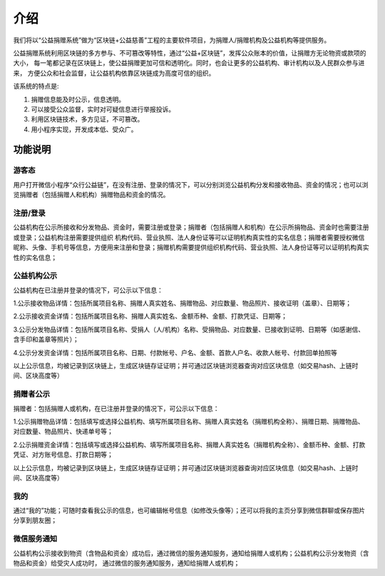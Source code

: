 ====================================
介绍
====================================

我们将以“公益捐赠系统”做为“区块链+公益慈善”工程的主要软件项目，为捐赠人/捐赠机构及公益机构等提供服务。

公益捐赠系统利用区块链的多方参与、不可篡改等特性，通过“公益+区块链”，发挥公众账本的价值，让捐赠方无论物资或款项的大小，
每一笔都记录在区块链上，使公益捐赠更加可信和透明化。同时，也会让更多的公益机构、审计机构以及人民群众参与进来，
方便公众和社会监督，让公益机构依靠区块链成为高度可信的组织。

该系统的特点是:

#. 捐赠信息能及时公示，信息透明。
#. 可以接受公众监督，实时对可疑信息进行举报投诉。
#. 利用区块链技术，多方见证，不可篡改。
#. 用小程序实现，开发成本低、受众广。

功能说明 
=================

游客态
-------------
用户打开微信小程序“众行公益链”，在没有注册、登录的情况下，可以分别浏览公益机构分发和接收物品、资金的情况；也可以浏览捐赠者（包括捐赠人和机构）捐赠物品和资金的情况。

注册/登录
-------------
公益机构在公示所接收和分发物品、资金时，需要注册或登录；捐赠者（包括捐赠人和机构）在公示所捐物品、资金时也需要注册或登录；公益机构注册需要提供组织
机构代码、营业执照、法人身份证等可以证明机构真实性的实名信息；捐赠者需要授权微信昵称、头像、手机号等信息，方便用来注册和登录；捐赠机构需要提供组织机构代码、营业执照、法人身份证等可以证明机构真实性的实名信息；

公益机构公示
-----------------
公益机构在已注册并登录的情况下，可公示以下信息：

1.公示接收物品详情：包括所属项目名称、捐赠人真实姓名、捐赠物品、对应数量、物品照片、接收证明（盖章）、日期等；

2.公示接收资金详情：包括所属项目名称、捐赠人真实姓名、金额币种、金额、打款凭证、日期等；

3.公示分发物品详情：包括所属项目名称、受捐人（人/机构）名称、受捐物品、对应数量、已接收到证明、日期等（如感谢信、含手印和盖章等照片）；

4.公示分发资金详情：包括所属项目名称、日期、付款帐号、户名、金额、首款人户名、收款人帐号、付款回单拍照等

以上公示信息，均被记录到区块链上，生成区块链存证证明；并可通过区块链浏览器查询对应区块信息（如交易hash、上链时间、区块高度等）

捐赠者公示
--------------
捐赠者：包括捐赠人或机构，在已注册并登录的情况下，可公示以下信息：

1.公示捐赠物品详情：包括填写或选择公益机构、填写所属项目名称、捐赠人真实姓名（捐赠机构全称）、捐赠日期、捐赠物品、对应数量、物品照片、快递单号等；

2.公示捐赠资金详情：包括填写或选择公益机构、填写所属项目名称、捐赠人真实姓名（捐赠机构全称）、金额币种、金额、打款凭证、对方账号信息、打款日期等；

以上公示信息，均被记录到区块链上，生成区块链存证证明；并可通过区块链浏览器查询对应区块信息（如交易hash、上链时间、区块高度等）

我的
------------
通过“我的”功能；可随时查看我公示的信息，也可编辑帐号信息（如修改头像等）；还可以将我的主页分享到微信群聊或保存图片分享到朋友圈；

微信服务通知
-----------------
公益机构公示接收到物资（含物品和资金）成功后，通过微信的服务通知服务，通知给捐赠人或机构；公益机构公示分发物资（含物品和资金）给受灾人成功时，
通过微信的服务通知服务，通知给捐赠人或机构；
